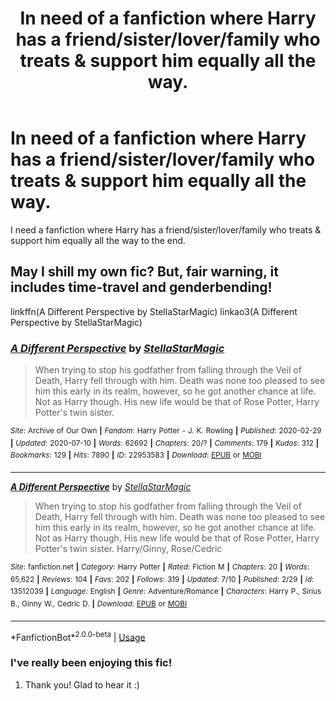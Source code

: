 #+TITLE: In need of a fanfiction where Harry has a friend/sister/lover/family who treats & support him equally all the way.

* In need of a fanfiction where Harry has a friend/sister/lover/family who treats & support him equally all the way.
:PROPERTIES:
:Author: arunnraju
:Score: 3
:DateUnix: 1595765928.0
:DateShort: 2020-Jul-26
:FlairText: Request
:END:
I need a fanfiction where Harry has a friend/sister/lover/family who treats & support him equally all the way to the end.


** May I shill my own fic? But, fair warning, it includes time-travel and genderbending!

linkffn(A Different Perspective by StellaStarMagic) linkao3(A Different Perspective by StellaStarMagic)
:PROPERTIES:
:Author: StellaStarMagic
:Score: 3
:DateUnix: 1595766568.0
:DateShort: 2020-Jul-26
:END:

*** [[https://archiveofourown.org/works/22953583][*/A Different Perspective/*]] by [[https://www.archiveofourown.org/users/StellaStarMagic/pseuds/StellaStarMagic][/StellaStarMagic/]]

#+begin_quote
  When trying to stop his godfather from falling through the Veil of Death, Harry fell through with him. Death was none too pleased to see him this early in its realm, however, so he got another chance at life. Not as Harry though. His new life would be that of Rose Potter, Harry Potter's twin sister.
#+end_quote

^{/Site/:} ^{Archive} ^{of} ^{Our} ^{Own} ^{*|*} ^{/Fandom/:} ^{Harry} ^{Potter} ^{-} ^{J.} ^{K.} ^{Rowling} ^{*|*} ^{/Published/:} ^{2020-02-29} ^{*|*} ^{/Updated/:} ^{2020-07-10} ^{*|*} ^{/Words/:} ^{62692} ^{*|*} ^{/Chapters/:} ^{20/?} ^{*|*} ^{/Comments/:} ^{179} ^{*|*} ^{/Kudos/:} ^{312} ^{*|*} ^{/Bookmarks/:} ^{129} ^{*|*} ^{/Hits/:} ^{7890} ^{*|*} ^{/ID/:} ^{22953583} ^{*|*} ^{/Download/:} ^{[[https://archiveofourown.org/downloads/22953583/A%20Different%20Perspective.epub?updated_at=1594415176][EPUB]]} ^{or} ^{[[https://archiveofourown.org/downloads/22953583/A%20Different%20Perspective.mobi?updated_at=1594415176][MOBI]]}

--------------

[[https://www.fanfiction.net/s/13512039/1/][*/A Different Perspective/*]] by [[https://www.fanfiction.net/u/13144643/StellaStarMagic][/StellaStarMagic/]]

#+begin_quote
  When trying to stop his godfather from falling through the Veil of Death, Harry fell through with him. Death was none too pleased to see him this early in its realm, however, so he got another chance at life. Not as Harry though. His new life would be that of Rose Potter, Harry Potter's twin sister. Harry/Ginny, Rose/Cedric
#+end_quote

^{/Site/:} ^{fanfiction.net} ^{*|*} ^{/Category/:} ^{Harry} ^{Potter} ^{*|*} ^{/Rated/:} ^{Fiction} ^{M} ^{*|*} ^{/Chapters/:} ^{20} ^{*|*} ^{/Words/:} ^{65,622} ^{*|*} ^{/Reviews/:} ^{104} ^{*|*} ^{/Favs/:} ^{202} ^{*|*} ^{/Follows/:} ^{319} ^{*|*} ^{/Updated/:} ^{7/10} ^{*|*} ^{/Published/:} ^{2/29} ^{*|*} ^{/id/:} ^{13512039} ^{*|*} ^{/Language/:} ^{English} ^{*|*} ^{/Genre/:} ^{Adventure/Romance} ^{*|*} ^{/Characters/:} ^{Harry} ^{P.,} ^{Sirius} ^{B.,} ^{Ginny} ^{W.,} ^{Cedric} ^{D.} ^{*|*} ^{/Download/:} ^{[[http://www.ff2ebook.com/old/ffn-bot/index.php?id=13512039&source=ff&filetype=epub][EPUB]]} ^{or} ^{[[http://www.ff2ebook.com/old/ffn-bot/index.php?id=13512039&source=ff&filetype=mobi][MOBI]]}

--------------

*FanfictionBot*^{2.0.0-beta} | [[https://github.com/tusing/reddit-ffn-bot/wiki/Usage][Usage]]
:PROPERTIES:
:Author: FanfictionBot
:Score: 3
:DateUnix: 1595766601.0
:DateShort: 2020-Jul-26
:END:


*** I've really been enjoying this fic!
:PROPERTIES:
:Author: alonelysock
:Score: 3
:DateUnix: 1595779296.0
:DateShort: 2020-Jul-26
:END:

**** Thank you! Glad to hear it :)
:PROPERTIES:
:Author: StellaStarMagic
:Score: 2
:DateUnix: 1595779325.0
:DateShort: 2020-Jul-26
:END:

